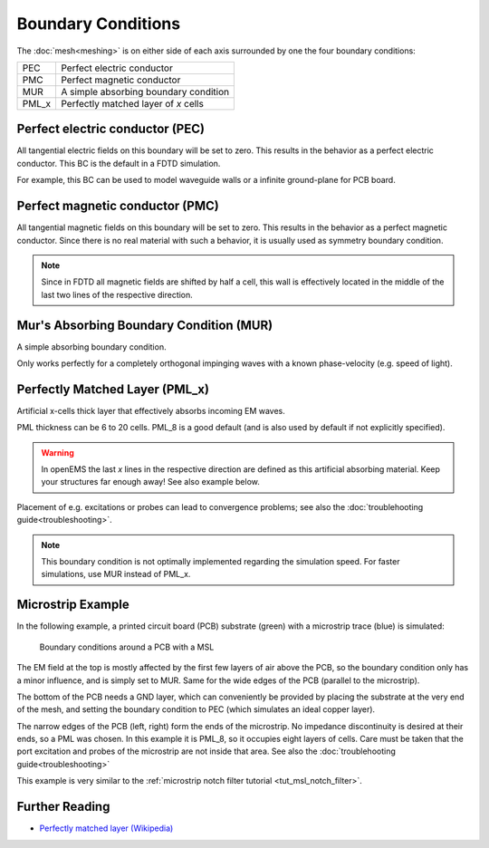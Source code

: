 .. _boundarycond:

**********************************
Boundary Conditions
**********************************


The :doc:`mesh<meshing>` is on either side of each axis surrounded by one the four boundary conditions:

+--------+--------------------------------------------+
| PEC    | Perfect electric conductor                 |
+--------+--------------------------------------------+
| PMC    | Perfect magnetic conductor                 |
+--------+--------------------------------------------+
| MUR    | A simple absorbing boundary condition      |
+--------+--------------------------------------------+
| PML_x  | Perfectly matched layer of *x* cells       |
+--------+--------------------------------------------+



Perfect electric conductor (PEC)
============================================

All tangential electric fields on this boundary will be set to zero. This results in the behavior as a perfect electric conductor. This BC is the default in a FDTD simulation.

For example, this BC can be used to model waveguide walls or a infinite ground-plane for PCB board.



Perfect magnetic conductor (PMC)
============================================

All tangential magnetic fields on this boundary will be set to zero. This results in the behavior as a perfect magnetic conductor. Since there is no real material with such a behavior, it is usually used as symmetry boundary condition.

.. note:: Since in FDTD all magnetic fields are shifted by half a cell, this wall is effectively located in the middle of the last two lines of the respective direction.



Mur's Absorbing Boundary Condition (MUR)
============================================

A simple absorbing boundary condition.

Only works perfectly for a completely orthogonal impinging waves with a known phase-velocity (e.g. speed of light).


.. _bc_pmlx:

Perfectly Matched Layer (PML_x)
============================================

Artificial x-cells thick layer that effectively absorbs incoming EM waves.

PML thickness can be 6 to 20 cells. PML_8 is a good default (and is also used by default if not explicitly specified).

.. warning:: In openEMS the last *x* lines in the respective direction are defined as this artificial absorbing material. Keep your structures far enough away! See also example below.

Placement of e.g. excitations or probes can lead to convergence problems; see also the :doc:`troublehooting guide<troubleshooting>`.

.. note:: This boundary condition is not optimally implemented regarding the simulation speed. For faster simulations, use MUR instead of PML_x.


Microstrip Example
============================================

In the following example, a printed circuit board (PCB) substrate (green) with a microstrip trace (blue) is simulated:

.. figure:: images/ExampleBC.png
	:alt: MSL on Mesh
	
	Boundary conditions around a PCB with a MSL

The EM field at the top is mostly affected by the first few layers of air above the PCB, so the boundary condition only has a minor influence, and is simply set to MUR. Same for the wide edges of the PCB (parallel to the microstrip).

The bottom of the PCB needs a GND layer, which can conveniently be provided by placing the substrate at the very end of the mesh, and setting the boundary condition to PEC (which simulates an ideal copper layer).

The narrow edges of the PCB (left, right) form the ends of the microstrip. No impedance discontinuity is desired at their ends, so a PML was chosen. In this example it is PML_8, so it occupies eight layers of cells. Care must be taken that the port excitation and probes of the microstrip are not inside that area. See also the :doc:`troublehooting guide<troubleshooting>`

.. tabs::
	
	.. tab:: Matlab/Octave
		
		.. code-block:: matlab
		  
			FDTD = InitFDTD();
			FDTD = SetBoundaryCond(FDTD, {'PML_8' 'PML_8' 'MUR' 'MUR' 'PEC' 'MUR'});
	
	.. tab:: Python
	
		.. code-block:: python
			
			FDTD = openEMS()
			FDTD.SetBoundaryCond(['PML_8', 'PML_8', 'MUR', 'MUR', 'PEC', 'MUR'])

This example is very similar to the :ref:`microstrip notch filter tutorial <tut_msl_notch_filter>`.


Further Reading
============================================

* `Perfectly matched layer (Wikipedia) <https://en.wikipedia.org/wiki/Perfectly_matched_layer>`_

